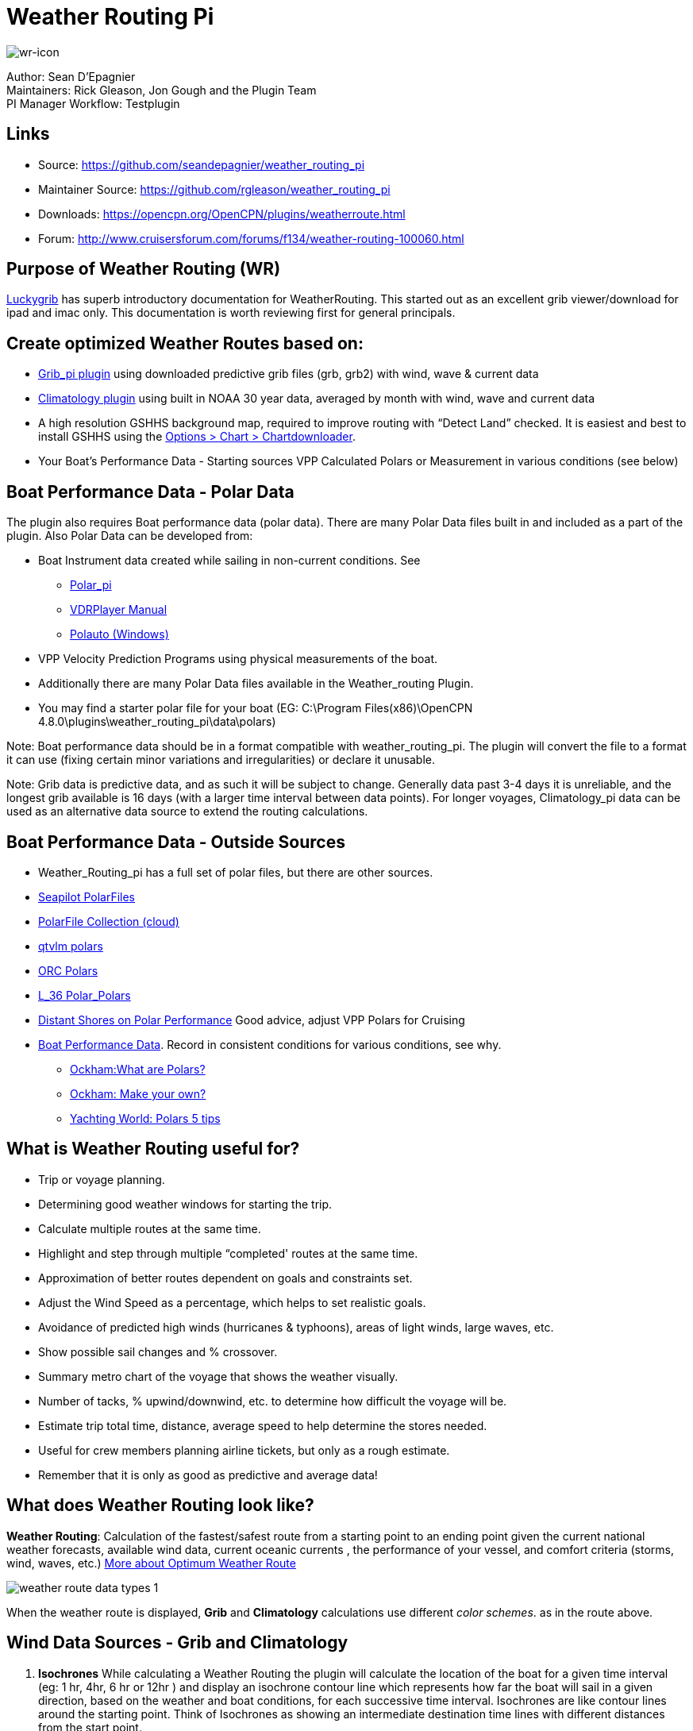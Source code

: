 = Weather Routing Pi

image::wr-icon.jpeg[wr-icon]

Author: Sean D'Epagnier +
Maintainers: Rick Gleason, Jon Gough and the Plugin Team +
PI Manager Workflow: Testplugin

== Links

* Source: https://github.com/seandepagnier/weather_routing_pi +
* Maintainer Source: https://github.com/rgleason/weather_routing_pi +
* Downloads: https://opencpn.org/OpenCPN/plugins/weatherroute.html +
* Forum: http://www.cruisersforum.com/forums/f134/weather-routing-100060.html +

== Purpose of Weather Routing (WR)

https://routing.luckgrib.com/intro/index.html[Luckygrib] has superb
introductory documentation for WeatherRouting. This started out as an
excellent grib viewer/download for ipad and imac only. This documentation
is worth reviewing first for general principals.

== Create optimized Weather Routes based on:

* xref:opencpn-plugins:grib_weather:grib_weather.adoc[Grib_pi plugin] using
downloaded predictive grib files (grb, grb2) with wind, wave & current data
* xref:climatology::index.adoc[Climatology plugin] using built in NOAA 30 year
  data, averaged by month with wind, wave and current data
* A high resolution GSHHS background map, required to improve routing with
  “Detect Land” checked. It is easiest and best to install GSHHS using the
  xref:opencpn-plugins:chart_downloader_tab:chart_downloader_tab.adoc[Options > Chart > Chartdownloader].
* Your Boat's Performance Data - Starting sources VPP Calculated Polars or Measurement in various conditions (see below)

== Boat Performance Data - Polar Data

The plugin also requires Boat performance data (polar data). There are many Polar Data files built in and included as a part of the plugin. Also Polar Data can be developed from:

* Boat Instrument data created while sailing in non-current conditions.
See
** xref:polar::index.adoc[Polar_pi]
** xref:vdr::index.adoc[VDRPlayer Manual]
** https://www.plaisance-pratique.com/polauto-mesurer-la-polaire-reeller[Polauto (Windows)]
* VPP Velocity Prediction Programs using physical measurements of the boat.
* Additionally there are many Polar Data files available in the
Weather_routing Plugin.
* You may find a starter polar file for your boat (EG: C:\Program Files(x86)\OpenCPN 4.8.0\plugins\weather_routing_pi\data\polars)

Note: Boat performance data should be in a format compatible with
weather_routing_pi. The plugin will convert the file to a format it can use (fixing certain minor variations and irregularities) or declare it unusable.

Note: Grib data is predictive data, and as such it will be subject to change. Generally data past 3-4 days it is unreliable, and the longest grib available is 16 days (with a larger time interval between data points). For longer voyages, Climatology_pi data can be used as an alternative data source to extend the routing calculations.

== Boat Performance Data - Outside Sources

* Weather_Routing_pi has a full set of polar files, but there are other sources.
* https://www.seapilot.com/features/download-polar-files/[Seapilot PolarFiles]
* https://www.cruisersforum.com/forums/f121/polar-files-collection-219560.html[PolarFile Collection (cloud)]
* http://download.meltemus.com/polars/[qtvlm polars]
* https://jieter.github.io/orc-data/site/[ORC Polars]
* https://l-36.com/polar_polars.php[L_36 Polar_Polars]
* https://distantshores.ca/boatblog_files/sailing-polar-performance.php[Distant Shores on Polar Performance] Good advice, adjust VPP Polars for Cruising
* xref:#_boat_performance_data_polar_data[Boat Performance Data]. Record in consistent conditions for various conditions, see why.
** http://www.ockam.com/2013/06/03/what-are-polars/[Ockham:What are Polars?]
** http://www.ockam.com/2008/02/19/make-polar/[Ockham: Make your own?]
** https://www.yachtingworld.com/features/5-tips-developing-polar-diagrams-optimise-speed-71464[Yachting World: Polars 5 tips]

== What is Weather Routing useful for?

* Trip or voyage planning.
* Determining good weather windows for starting the trip.
* Calculate multiple routes at the same time.
* Highlight and step through multiple “completed' routes at the same time.
* Approximation of better routes dependent on goals and constraints set.
* Adjust the Wind Speed as a percentage, which helps to set realistic goals.
* Avoidance of predicted high winds (hurricanes & typhoons), areas of light winds, large waves, etc.
* Show possible sail changes and % crossover.
* Summary metro chart of the voyage that shows the weather visually.
* Number of tacks, % upwind/downwind, etc. to determine how difficult the voyage will be.
* Estimate trip total time, distance, average speed to help determine the stores needed.
* Useful for crew members planning airline tickets, but only as a rough estimate.
* Remember that it is only as good as predictive and average data!

== What does Weather Routing look like?

*Weather Routing*: Calculation of the fastest/safest route from a
starting point to an ending point given the current national weather forecasts, available wind data, current oceanic currents , the performance of your vessel, and comfort criteria (storms, wind, waves, etc.) http://www.altendorff.co.uk/archives/1151[More about Optimum
Weather Route]

image::weather_route_data_types_1.png[]

When the weather route is displayed, *Grib* and *Climatology*
calculations use different _color schemes_. as in the route above.

== Wind Data Sources - Grib and Climatology

. *Isochrones* While calculating a Weather Routing the plugin will
calculate the location of the boat for a given time interval (eg: 1 hr, 4hr, 6 hr or 12hr ) and display an isochrone contour line which
represents how far the boat will sail in a given direction, based on the weather and boat conditions, for each successive time interval.
Isochrones are like contour lines around the starting point. Think of Isochrones as showing an intermediate destination time lines with different distances from the start point.
. *Left Pink-Yellow Isochrones*: Beginning passage uses *Climatology*
data because the boat is outside the *Grib* area.
. *Middle Blue-Cyan Isochrones*: Computation is based on *Grib* data.
. *Right Pink-Yellow Isochrones*: End of passage, *Grib* data not
available so again *Climatology* data is used.
. If the transition from grib to climatology is not uniform, then the climatology data is not as reliable in that situation.

image::irma-cuba-2-puerto-rico.jpeg[]

Cuba to Puerto Rico,title="Irma Cuba to Puerto Rico"]]

Example: Routing from Cuba to Puerto Rico through Hurricane Irma.(Don't ever do this!) Showing Grib_pi “Weather Data” (Right Click on Chart) and Weather_routing View > Report & View > Plot.

== Terminology and Route Icons

. *Route or Optimal Route:* Thick magenta line from the start “triangle” to the finish “X”.
. *Cursor Route*: Thin yellow line that follows the cursor around. This is the optimal route to the cursor.
. *Triangle*: Start point defined by the “Weather Routing Position” selected in the “Configuration”.
. *X*: End point defined by the “Weather Routing Position” selected in the “Configuration”.
. *Square*: Small squares along the route, are *sail/polar file* changes [Not shown].
. *Circle* on the route is the calculated *Boat location* for that time frame.
. *Configuration* and *Computation* of a routing is at the center of the plugin.
* xref:#_settings[Configuration Defaults] Options and Constraints you may need for reference.
* link:{attachmentsdir}/configuration.html[Configuration Terminology]
Definitions available from within the Plugin, *Help > Information* Menu. Reference
xref:opencpn-plugins:misc:terminology.adoc[Common Terms] used in this Manual.
. Also look at the next screenshot below for examples.

== Techniques and Tools

. *link:{attachmentsdir}/configuration.html[Configuration Terminology]*
Definitions available from within the Plugin, *Help > Information* Menu. Review this carefully while stepping through the plugin menus, looking particularly at *Edit Boat.xml* and *Edit Polar File (.csv, .txt, .pol)*
Understand the menu system here and how it works. Boat.xml simply
contains a list of boat polar files to use in the routing. The polar files can be edited, saved and saved as.

Weather Routing is a deep plugin which can use three other plugins
concurrently, so stick to basics when starting out.

. *Grib Step Through* Step through the Grib file changing time, frame by frame, hour by hour, to understand the Routing better.
. *Data at Cursor*: Run your cursor along the route with the *Grib_pi*
Menu and “Wind speed at Cursor” on. It is very useful for diagnostics along a problematic route.
. *Grib Weather Table*: When a grib shows on the screen, right click and pick “Weather Table” (see screenshot below)
. *WeatherRouting additional information* After computation of a
routing, highlight the Configuration, pick _View_ in the menu at the top then select *Settings, Statistics, Report, Plot or Cursor* for more information. (See screenshot below for examples)
. *WeatherRouting settings* Pick View > Settings.

== Summary

. Use the *Grib Plugin* and recently downloaded grib files for
completing grib predictive routing (1-8 days).
. Use the *Climatology Plugin* to find and plan long term cruising
routes, (most useful in prevailing winds areas).
. Use both Grib +++and+++ Climatology data, to allow the routing to be extended past the time/date range of the grib file, which uses Climatology data to extend the Routing based on NOAA “average” or “most likely” data.
. Use both Grib +++and+++ Climatology to use “tidal current data” if the grib does not contain it, or to use climatology to avoid areas ofcyclones.
. Your first goal should be to read this manual several times while
trying to understand the menus and structure. Then to make a routing yourself. The “Configuration” and “Computation” of an optimal weather routing is at the heart of this plugin.

== Cleanup of Prior Installation

Generally we recommend that the plugin and configuration artifacts
should be completely removed before installation of the new version, in order to allow the intended initialization files to be copied from the System files ProgramFiles (x86) folders to User Files ProgramData. The plugin expects a clean environment before initializing and copying the appropriate files into the user directories. You must “Clean” your opencpn files of all weather_routing files and folders or the initialization that is required will not occur. For windows users, from:

. C:\Program Files (x86)\OpenCPN 4.8.0 —> Run Uninstall
Weather_routing.exe as administrator.
. C:\ProgramData\opencpn —> Open opencpn.ini in Notepad++ and remove all lines for weather_routing and weatherrouting, including the order of plugins “weatherrouting” reference.
. C:\ProgramData\opencpn\plugins —> Remove the Weather_routing
directory.

== Download and Installation

https://opencpn.org/OpenCPN/plugins/weatherroute.html[Download Page:
Linux, Windows, Mac]

Make sure you choose the file that is compatible with your computer system. +
In this manual we presume it's Windows, so we choose the *Windows
setup-package*.

We assume you know where to find the files you download from the
Internet (if you don't: quit now and read the manual of your computer
before doing anything else with it

Double-click the downloaded file (with “weather_routing_pi” in the name and ”.exe“ as extension) and follow the set-up instructions. If you are doing parallel installs of OpenCPN make sure the plugin goes into the proper version of OpenCPN!

That's it. But before you can actually *use* Weather_Routing_pi, you first have to
xref:opencpn-plugins:misc:plugin-install.adoc#_plugin_enabledisable[Enable]
the plug-in in OpenCPN.
xref:opencpn-plugins:grib_weather:grib_weather.adoc[Grib_pi plugin] is included with OpenCPN, but you will need to install
xref:climatology::index.adoc[Climatology_pi plugin] if you wish to use that type of data.

=== Enable OpenGL

You need to activate OpenGL in order to have the route display on top of the grib layer!

=== Source Code

https://github.com/seandepagnier/weather_routing_pi

=== Cruisers Forum Thread

http://www.cruisersforum.com/forums/f134/weather-routing-100060.html[Weather Routing]

== Standard Actions

=== Goal

Weather_routing is remarkably flexible, but with that comes complexity. New users must not dive in changing settings without understanding what they are doing or how it affects “*Computation*”.

. Generally the “*Reset*” settings are the most reliable settings
available and after hitting “*Reset*” most of the settings can be left alone.
. However there are definitely some settings the user must set manually in order to get any results! The goal here is to make your first routing compute properly and
“*Complete*”.

Please follow this tutorial carefully and you will succeed the first time. Once you get familiar with the interface and have had successes, learn all the features gradually, changing and adjusting one setting at a time.

=== 1.Setup Grib_pi Data

xref:opencpn-plugins:grib_weather:grib_weather.adoc[Grib_pi] is installed with OpenCPN. Learn how to use it and download a fresh Grib file with wind, current & waves.

* Initially the grib area should be larger than the area between start and finish by at least two time intervals,
* Should be for more days than expected (refine this later).
* Set the grib at the *starting time* and then move it _one or two time intervals forward_, later with more experience you may set the Grib data and time at what you want.

image::ccc-castine-grib.png[]

=== 2. Setup Climatology_pi Data

xref:climatology::index.adoc[Climatology_pi] should be installed as directed.

* Enable Climatology_pi. Learn how to use it.
* When Climatology_pi is *Enabled* under _Options > Plugins_ , the “*Weather_routing Configuration*” - _Data Source_ - *Climatology
Dropdown Menu* (_Disable, Cumulative Map, Cumulative Calms, Most Likely,Average_) will become accessible for selection.
* The *Weather_Routing Plugin* will access _Climatology data_automatically once these settings are selected.

image::climatology-wind-current-cape-lookout.jpeg[]

Climatology NOAA 30 year average Wind and Current data in September near Cape Lookout

image::climatology-wind.jpeg[]

Climatology Configuration of Wind Roses (Size=100 and Spacing=50 is good
too.) +

=== 3. Install GSHHS High Resolution Background

Download and install a GSHHS High Resolution Background to improve routing with “Detect Land” checked using the 

xref:opencpn-plugins:chart_downloader_tab:chart_downloader_tab.adoc[Chart downloader]

If you are working with Land Interface a lot, this is not optional! Best to install it.

=== 4. Weather Routing Setup

=== Four Transatlantic Configurations that will Compute using Climatology Wind Data

Confirm that the Weather_Routing Plugin has been installed.

+++*Files & Pathnames*+++

It is important that you use this configuration for Windows (Linux use comparable User accessible directories):

. Main Path for support files:
_C:\ProgramData\opencpn\plugins\weather_routing_
. WeatherRoutingConfiguration.xml:
_C:\ProgramData\opencpn\plugins\weather_routing_
. Polar Files (.pol,.txt,.csv):
_C:\ProgramData\opencpn\plugins\weather_routing\polars_
. Boat.Xml Files: _C:\ProgramData\opencpn\plugins\weather_routing\boat_

(Note the weather_routing installation may not create these files in the correct location, and may put them under _C:\Program Files
(x86)\opencpn\plugins\weather_routing/data_. If this is the case, just download the Weather Routing Setup files below and install as shown above.

Weather Route setup for MacOS and for inclusion in the Weather Routing wiki.

==== Run some Weather Routing Routes

. Start Climatology_pi, although it will start automatically if called.
. Start Grib_pi (normally used, but not necessary with the default
“Configurations” which use Climatology.
. Set the Grib Date has been already set in the default configurations.
. Then open Weather_routing_pi.
. Confirm the “Boat section” path is correct as shown above in the
Pathname list.
. Confirm the “Polar” path is correct as shown above in the Pathname list.
. In the menu you should find 5 configurations for transatlantic routes.
. Pick a route and then select “Compute from the bottom of the menu.
. Check that the isobars and route is drawn.
. Try “Computing” the other routes, noticing how the settings have been changed, and what files are being used.
. Once you are pretty confident about this, go to the next step, which is to create your own configurations.

==== Computation of 4 Routes

There are 4 Weather Routings in “*Weather-Routing-Setup*” that should *Complete* using the wind data from Climatology. +

=== 5. WR Not a substitute for sound judgment & realistic goals

*You* must _Configure_ weather_routing to match your _sound judgment_ and _realistic goals_. You are in control, use your own judgement when you review the results. *This cannot be emphasized enough.* Weather_Routing_pi is just a tool in your hands, you are in control.

=== 6. WeatherRoutingConfiguration.XML Menu

image::weatherroutingconfiguration-positions.jpeg[]


If the plugin is downloaded and installed, with default settings
unchanged (or “Reset All” is used), the plugin should create an
optimized weather routing with just a few specific additional settings and “computation”.

* Complete xref:#_1_setup_grib_pi_data[Setup Grib_pi Data] and xref:#_2_setup_climatology_pi_data[Setup
Climatology_pi Data] as described above.

* Start by clicking on the Toolbar Weather_routing plugin Icon to open the Weather_routing_Configuration Menu.

* WR WeatherRoutingConfiguration.xml Menu

image::weatherroutingconfiguration-positions.jpeg[]

* Define two *Weather Route Positions* on the chart within the “grib
area”. Hover the mouse at a selected location, _Right Click_, and then pick “*Weather Route Position*” from the popup menu. Make a “*Boston*” and a “*Halifax*” Weather Route Position.

image::wr-new-position.jpeg[]

* In the _WR WeatherRoutingConfiguration.xml_ menu select
**Configuration**__New__. _The Weather Routing Configuration_ Menu will appear with “Start”=Boston and “End”=Halifax.

image::wr-new-configuration.jpeg[]

=== 7. Weather Routing Configuration Menu

* Scan the setting to check that they are as shown in the image.

* Check *Start* and *End* selections. If not correct, select these WP Positions from the respective dropdowns.

image::wr-wr-configuration.jpeg[]

* *Set Start Date & Time*. If you have set start date & time in Grib_pi
as described above.
* From the _Weather Routing Configuration Menu_ click *Grib Time* to set the Start Date/Time used by the “Configuration” for the routing. The *Grib Time* used will be the current frame used and visible in Grib_pi. There are other ways to do this, but use this way to start.

=== 8. WR Configuration > Boat.xml Menu - Edit

Weather_routing_pi uses _[Boat].xml_ files to store multiple
_[Polar].pol, *.csv or *.txt_ filenames which are used with the Current ”_Configuration_”. Also the _[Boat].xml_ file can be _“Save as Boat”_ to another boat filename such as _Boat-Test.xml_ or
_[Your-Boat-Medium-Wind-Heavy-Sea-Clean-Bottom].xml_.

image::wr-config-boat-xml.jpeg[]

Many new users have have trouble “Completing” Weather Route
Configurations due to _Polar:Fail_ messages, which is often because the single polar they have used only has TWS from 6-20 knots and does not span the entire true wind speed range of the particular grib file being used.

To help new users when starting out, we will create a *Boat-test.xml*
file that references three “polar-xx-xxx-x-xx.pol” files which cover a full TWS (True Wind Speed) range of 0-60 knots. The Weather_routing Configuration will utilize the best polar information from the multiple polar files in *Boat-test.xml* after computing the “Sail/Polar Crossover” calculations between the different polar files being used.

link:{attachmentsdir}/boat-test-xml.zip[Three Boat.xml zipped files] 

unzip to
_C:\ProgramData\opencpn\plugins\weather_routing\boat_ which are
preconfigured files that should work with the Polar and WeatherRoutingConfiguration.XML file downloads. These files are the same
as xref:#_4_weather_routing_setup[Weather_Routing_Setup]* above.

* Boat.XML
* Boat-test.XML
* Boat-Test-Power.XML

Later on, after some successful weather routings, users are encouraged to create separate boat performance _[polar].pol_ files for:

* Sets of Sails Used (Sail Changes, First & Second Reefs)
* Sea conditions (Waves - Rough, Chop, Height, Period)
* Boat load (Race Light, Cruising, Heavy)
* Boat bottom condition (Smooth, Grass, Barnacles, Loaded)

Example of useful Polars for your boat:

. LW-light wind (0-5 knots) Sail set #1
. MW-medium wind (5-18 knots) Sail set #2
. HW-heavy wind (18-24 knots) Sail set #3
. SW-storm wind (24-32 knots) Sail set #4
. GW-gail wind (32-60 knots) Hove to, Drogue.
. LW-lightwind-Power (0-3 knots) Polluting Internal Combustion Engine

Using the sails normally used for each type of wind, such that the full
range of True Wind Speed (TWS) is represented (0-60 knots).

NOTE: These files can be inspected and edited with a text editor such as
Notepad++ or they can more easily be edited using the _Polar section_
*Edit* Menu and the two Tabs *Grid* and *Dimensions*. Learn how they are
formatted (particularly *.pol) as this will assist you in creating
useful polars for your boat. +
 +
*Polar Files for Learning (User Friendly)*

link:{attachmentsdir}/polars-pol.zip[Polars-Pol.zip]

Please Download, unzip and copy the six *.pol files listed below into your data\polars directory. For Windows use:
_C:\ProgramData\opencpn\plugins\weather_routing\data\polars_ These files are the same as
xref:#_4_weather_routing_setup[Weather_Routing_Setup] above.

Three Stepped Range TWS Files used together (use either Sail or Power for TWS-0-6)

. TWS-0-6-Power.pol (power for light winds)
. TWS-0-6.pol (sail)
. TWS-0-20.pol
. TWS-20-60.pol

image::tws-0-6-power.jpeg[]

image::tws-6-20.jpeg[]

image::tws-20-60.jpeg[]

Single File with Full Range TWS 0-60 knots

. Test-TWS-0-20+60.pol

image::test-tws-0-20_60.jpeg[]

[Boat].xml files are normally located here for Windows:
_C:\ProgramData\opencpn\plugins\weather_routing_

In *Boat.xml Menu* _Edit_ please *Add* these files

. TWS-0-6-Power.pol (use power in light winds)
. TWS-0-20.pol
. TWS-20-60.pol

Use of these three files will cover a wide wind range from 0-60 knots (with 0-6 under power). If you just want to use one file for TWS 0-60 knots use Test-TWS-0-20+60.pol.

Once the three files have been added, next pick *Save as Boat* then type
*Boat-Test* and “Save” to create and save “Boat-Test.xml”

Now when *Computing* “new” *Configurations* first check the
configuration by selecting *Boat-Test.xml* at the Boat section “….” just
ahead of “Edit” in the “Configuration” Menu. Once that completes
properly, then create a “Boat.xml” file for your boat with reference to your normal boat polars and use that.

==== Plot Tab

Shows the highlighted polar file graphically as a familiar polar
diagram. Note that the dropdown menus at the bottom provide different useful ways of viewing the boat performance data.

image::wr-config-boat-polar-test.xml-polar-tab.jpeg[]

=== Cross over Chart Tab

Shows the Sail/Polar Cross over calculations.

image::wr-config-boat-polar-text-xml-cross-over-chart-tab.jpeg[] 
 

=== Stats Tab

Shows target speeds.

image::wr-config-boat-polar-test-xml-stats-tab.jpeg[]

*Complete Setting up “Boat” Performance & Polars*
* Weather_routing_pi will use this data to calculate the most favorable route.
* Later you can find a Boat Polar file that is closer to your boat.
* Click *Save Boat* to close the menu and save the
*[Boat]/Polar-Test.xml* file.
* Then “*Close*” *Weather Routing Configuration* Menu.

=== 9. Compute "Configuration" in WeatherRoutingConfiguration.xml Menu

* In the _WR WeatherRoutingConfiguration.xml_ menu, highlight the
_Configuration_ you've created and select *Compute*.
* Now new isochrones will be created and a weather routing from Boston to Halifax will be “*completed*”.

image::wr-compute.jpeg[]

=== 10. Messages in Configuration Window

In the Configuration Menu after “Compute”, a message will show to the right of the Configuration.

“Complete” affirms that the computations completed. “Fail” indicates they did not and that some setup parameter may be out of range. The failure messages have been made to be more descriptive to help.

If your polar doesn't include boat speeds:

. Above a windspeed that the grib tries to use, it will fail to route.
. Below a windspeed that the grib tries to use, it will fail to route.

There are many reasons a *Computation* cannot complete, or fail. The computation is dependent on:

. Wind Data (grib_pi or climatology_pi) - Start & End data/time of the file, interval downloaded.
. Boat Polar File - Correct format, with a wind range that matches the grib data.
. Time Interval Issues - Sometimes a 1/2hr or 1hr interval will yield a better route than 3hr or 3hr. Sometimes that is the difference between “Completion” and “Fail”.
. Max Diverted Route - Normal setting is 100 degrees, which speeds up calculations, but with longer time intervals, you may have to set this on something like 140-160 degrees to complete the routing, particularly when the Finish is near land with Islands and Peninsulas around.
. Configuration settings which must be made to be compatible with the data to Complete:
.. Interval Issues - Too long a calculation interval for the distance between start and end.
.. Land Detail - Detect land is checked and the High Resolution GSHHS
Shoreline is not installed.
.. Land Interface Issues - Routing near land is complex, if there is a failure at the interface with land zoom in and look at the Isobars. Sometimes they are not calculated for all locations due to the complexity of the land (limited by too many iterations). In that case try making a new Weather Routing Position nearby where there are isobars shown.
.. Max Diverted Course - When “Polar:Fail” or “Polar:No Data” occurs
near the “finish” using large Time Intervals (4hr - 24hr). Zoom in and look at the route, isochrones, finish, and land. If the route is almost completed to “Finish” (with land, islands and peninsulas around) try changing Max Diverted Course from 100 degrees to 150 degrees and run it again. It will probably complete.

Different Time Intervals - Everything Else is the same.

Beginners should first try a simple route, with starting point and end point, 5 degree steps, and possibly a 3 hour time interval until they see it is working. The time interval depends on the speed of the boat and distance traveled, grib file downloaded.

. If the Configuration was completing *Computation* earlier and you changed a setting, check that first.
. If a Configuration fails, another thing to try is *Reset All*, and go through the setup sequence above, again.
. If “Polar:Failed” try increasing or reducing the _Weather Routing_ __Configuration__**Wind** *Strength %* (50%, 150%) because the Polar
File may not have the required winds specified. The grib file may have periods of very high winds or very low winds which are not covered by the polar diagram wind range.
. Then try using different data, either change the grib start date, moving it forward, or try using only Climatology Data, or change the Polar File to something else, or add multiple polar files, just to get the Configuration working.

=== 11. Configuration - Edit

Provides setup flexibility for various factors:

. Start location, date and time. End location.
. Step duration for isochrones in hours and minutes (12 hours for long
routes, 1 hour for shorter)
. For Time Step I generally start larger and once things are working, go smaller, the distance governs what the tme step is.
. Divide the time expected to sail the course into 10 and use that
number for the Time Step. Then adjust as needed.
. Degree Steps (5 degree steps is faster than 1 degree steps). Generally
leave Courses (relative to true wind) alone, From 0 to 180 by 5 degrees is fine.
. Boat Performance based on editing boat specifications or based on a polar data file.
. Set constraints on various factors such as max wind, swell, waves,
latitude, max diverted course etc…
. Start Grib_pi and/or Climatology_pi
. Set Grib_pi to the date and time you want to use.
. Then go to the Weather_routing Config menu and pick “Grib Time”
. Set options like detect land, currents, inverted regiions, anchoring.
. Routes can be Edited (created, selected, renamed, reset and exported.)

image::wd-boat-edit.jpeg[]

Configuration and Edit
Boat.xml,title="WR Configuration and Edit Boat.xml",width=600]]

=== 12. View

==== Settings

To eliminate the black lines of all Alternate Routes, in Settings you
can set the alternate route thickness to zero.

==== Statistics

==== Report

==== Plot

==== Cursor Position

=== 13. Use with Grib_pi

Boat position (round circle) is when stepping through the grib file (assuming you use a grib file and not climatology of course).

image::wxrte-grib-time-control.png[]

Moreover, if multiple routes are computed and shown (selected), when stepping through the grib the boat position is shown simultaneously on each route.

that: when you step through the grib you will see the boat position at that current grib time (not “the multipier of the two time intervals”).
This can be right on an isochrone or between two isochrones (if grib interval is smaller than wxrte time interval).

=== 14. Use with Climatology

=== 15. Use with Route Manager

The *Route Manager* can be used for listing the weather route. _Right click_ a weather route and pick “_Properties_”. Also a Weather Routing can be Exported to a gpx file or saved to a Route in Route Manager.

=== 16. Other Uses

In addition to “Standard actions” Weather_Routing_pi will work with
other *Plugins*

==== Two Grib Files (Wind + Current)

Weather Routing will use two grib files that are loaded by Grib_pi. This
is useful when you have downloaded a GFS Wind and Pressure Grib, and an
RTOFS Current Grib of similar time period and resolution. First
xref:opencpn-plugins:grib_weather:grib_weather.adoc#_load_two_grib_files_concurrently_wind_current[Load
two Grib Files Concurrently (Wind + Current)] in Grib_pi. Then in WR
Configuration check the Currents box.

image::wx-route-2grib-grib_current.jpeg[]

In this Baltic Sea example there is an underlying current file with black arrows and the area of the grib is shown in light read. The wind +
pressure grib is shown with brown arrows with feathers.

==== Ocpn_Draw_pi (Boundary with guid)

Create Boundaries recognized by Weather_Routing_pi. Useful for guiding routing.

image:::wr-ockam-polar-grib-4day-with-boundary.jpeg[image]

Red hatched Boundary along the Nova Scotia coast was created in
Ocpn_Draw and used in weather_routing, to prevent routing in that area.

image::wx-rte-boundary-guard-zone-grib-clim.jpeg[]

Red hatched Boundary created with Ocpn_Draw and used in Weather Routing
Configuration > Options > Basic Tab > Check “Detect Boundary”

==== Watchdog_pi Alarms

(anchor, boundary, speed, course, deadman, NMEA etc.)

Set various parameters (range in meters, degrees, time in seconds or
minutes, speed etc.)

== FAQ

This section is meant to deal with various questions that might arise
when using the pi. Example: (Why) Can(‘t) I? Answer: +

=== Why does the "Computation" of a "Configuration" always fail with the message "Polar:Fail"? It is very frustrating.

. See:
https://www.cruisersforum.com/forums/f134/weather-routing-100060-71.html#post2461392[CF Thread Polar Fail]

. {blank}

=== What can I do about "Polar:Fail"?

. Add other polars to the boat file to cover those wind speeds.
. Increase or Decrease the Interval, try 1 hr to 8hr. This does make a difference, and sometimes an alternate optimal route will appear.
. Reduce Wind to 50% or 25%.
. Increase Wind to 110% or 125%.
. Use Boat.XML or Boat-Test.xml with TWS 0-60 knots.(original file, unchanged)
. Use a different set of Polars.
. Find the high or low wind area and times, then change the route
accordingly.
. Try a different grib file from another time with in the same area.
. Zoom into where it fails and look. Near land can cause problems.
. Try making a slightly new Destination point if it fails just short.

=== I can't seem to get this to complete a weather routing, what is wrong?

. Undo the most recent changes you have made if you had it was working
recently.
. When this happens go back to basics, Reset to default settings. See the http://www.cruisersforum.com/forums/f134/weather-routing-100060-2.html#post2461969[CF Post] 

about this and refer to the default list in this manual above. Or
download the xref:#_4_weather_routing_setup[Weather_Routing_Setup] above, install it again and start over.

=== Routings, with climatology only, seem to be missing voyage data, such as duration, time of start and finish--If we are using a specific date and time for the start, why is this happening?

It is most likely that the routing did not reach the destination.
-Understand that the routing ends if destination is inside two
isochrones, which is likely what you have, but remember between these two isochrones the boat can only move in straight lines and if there's land in the way, the destination could be unreachable. Islands and Harbors are very prone to this kind of issue.

Try a new destination (or start) well outside of the harbor. This issue occurs at both the start and the finish when the routing is tends to be near land with islands, harbors and complex shorelines, or try shortening the interval.

=== Why doesn't synchronize position on route, display with grib display? No red circle.

Try uninstalling the weather_routing plugin and removing all files and configuration from the system as outlined in the manual then re-install and make a new configuration. Now you should see a red circle moving along the route as you step thru the Grib file.

=== Edit Boat > Plot Tab What is the difference between the faint yellow line and the magenta line?

. These are the optimum upwind and downwind lines for best velocity made good. The colors show up best with the left dropdown set on “Speed” rather than “Plot”

image::editboat-plottab.png[]

=== View > Route Position > Boat Speed

. Boat Speed is shown as SOG and SOW when they are different. If they are the same, only one value is shown.

=== Weather_Routing Time Intervals and Grib Data Time Intervals

When you step through the grib you will see the boat position at that current grib time. This can be right on an isochrone or between two isochrones (if grib interval is smaller than wxrte time interval).

Grib data Time Interval: Available in 3,6 and 12 hour intervals.
Weather_Routing Time Interval: Often set to a smaller interval, say 3 or 1 hour intervals. But sometimes to complete to the destination the interval has to be set considerably smaller, say 10 minutes.
Weather_routing will then interpolate the Grib file interval down to 10 minutes. When you try to step through the grib file to understand the conditions on the routing, you will jump across the interpolated isochrones. This is determined by the weatherrouting time interval.

For example: From the WeatherRoutingConfiguration results the arrival time is 21:33, for a departure at 12:00. This means a duration of 9 hours, or three grib intervals of 3 hours. Consistent with the 3 steps in grib controller (3 hour time intervals). If you have weather_routing time interval set to 10 minutes, the boat will skip over 18 isochrones for each step of the grib controller.

=== How do I eliminate all black alternate routes?

View > Settings “Alternates for all isochrones” is unchecked and there are still black alternate routes showing. How do I eliminate them? Set alternate route thickness to “0” on the View > Settings menu.

=== How can I edit or move an existing WR Position?

Create a new position with the same name to replace it. There is then a prompt to overwrite the old location. This works from the context menu on the chart also.

== Supplemental Hardware and Software

* Polar tools - Polar_pi, Polauto (Windows) (See above)
* Voyage Recordings to create polars: Use Opencpn VDR_pi RPI3 or Yacht Devices Voyage Recorder
* Yacht Devices using Excel:

https://www.yachtd.com/downloads/polar_diagram.pdf[Case: How to plot a polar diagram for a yacht using data collected by Voyage Recorder]

* Additional Polars http://download.meltemus.com/polars/[Qtvlm Polars]

We contributed so there may be duplicates.

== Warnings

=== Warning about Data

Weather_routing is only as good as the data provided by the Grib plugin and the Climatology plugin.

. *Grib plugin*: Depends on recent download grib files from Noaa and other sources. Downloaded Grib predicitions can change significantly over several days. The longer the grib prediction is, the less reliable the grib can be.
. *Climatology plugin*: Can be used for analyzing long crusing routes through various seasons and constraints, but does not take into account the current weather conditions which often vary significantly from the 30 year average, especially outside of prevailing wind areas.
. *These planning tools* may be helpful, but should be taken with a
healthy “grain of salt” as any good sailor (who looks out to the
horizon) should know.

=== Warning about Weather Routes

The weather routes created may not consider or “see” normal navigation considerations and issues, therefore every route should be checked very carefully for navigation markers, shallow depths, bad currents, rocks, land and other obstacles and hazards.

=== Developer Notes regarding Packaging for Configuration of the Installation files

Stelian wrote:

In fact, the paths in WeatherRoutingConfig.xml and the boat XML files need to be there, because they tell the plugin where to find the corresponding boat/polar files. And since there might be several boat or polar names with the same name (but located in different folders), the paths need to tell which one is to be used.

However, there is one exception to this: at the packaging time, we don't know where the files will be installed - we know we want to put these in the user directory (ProgramData), but this path is dynamic, it depends on the user name (in case of multiuser systems). For example, on Linux, it might be /home/stelian/.opencpn/plugins/… or /home/rick!

So what we've done is to change the code to allow the config file to use name without the path. The plugin, when it tries to open the file and if there is no path before, will automatically append the user directory path.
This is why the xml files containing the default configuration need to have only the filenames and not the paths inside.

Moreover, the files can contain the path to the contours. This path, once again, is dependent on the user. So we've just removed the CrossOverContours from the boat xml files, and made sure that the plugin will regenerate the contours upon start.

For the date problems, well, we simply noticed in the XML file that the dates were in mm/dd/yy format, so I've just modified them to yyyy-mm-dd, (if you had saved the files using the current version of the plugin this should have been done automatically).

There was an hour issue too, the file had 09:00 (local time I suppose), I put 00:00:00 instead, I don't think it matters much anyway for such long routes.

I also renamed a boat.XML file to .xml (notice case), it's more standard that way (I know that windows doesn't care much, but on the other systems the conventions are quite strong).

== Notes

New dialog to display which sail plan is at the cursor in View→Cursor Position. Alternately it might be interesting to have a display option to color the route map the same as the cross-over chart. There is a box on the route to show each sail change.

== Author

Weather_routing_pi is written by Sean D`Epagnier programmer excellente.
http://seandepagnier.users.sourceforge.net/[Sean's Website]
